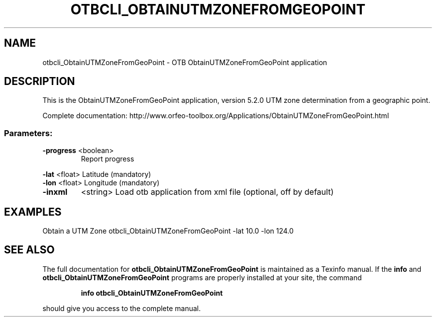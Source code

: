 .\" DO NOT MODIFY THIS FILE!  It was generated by help2man 1.46.4.
.TH OTBCLI_OBTAINUTMZONEFROMGEOPOINT "1" "December 2015" "otbcli_ObtainUTMZoneFromGeoPoint 5.2.0" "User Commands"
.SH NAME
otbcli_ObtainUTMZoneFromGeoPoint \- OTB ObtainUTMZoneFromGeoPoint application
.SH DESCRIPTION
This is the ObtainUTMZoneFromGeoPoint application, version 5.2.0
UTM zone determination from a geographic point.
.PP
Complete documentation: http://www.orfeo\-toolbox.org/Applications/ObtainUTMZoneFromGeoPoint.html
.SS "Parameters:"
.TP
\fB\-progress\fR <boolean>
Report progress
.PP
 \fB\-lat\fR      <float>          Latitude  (mandatory)
 \fB\-lon\fR      <float>          Longitude  (mandatory)
.TP
\fB\-inxml\fR
<string>         Load otb application from xml file  (optional, off by default)
.SH EXAMPLES
Obtain a UTM Zone
otbcli_ObtainUTMZoneFromGeoPoint \-lat 10.0 \-lon 124.0
.SH "SEE ALSO"
The full documentation for
.B otbcli_ObtainUTMZoneFromGeoPoint
is maintained as a Texinfo manual.  If the
.B info
and
.B otbcli_ObtainUTMZoneFromGeoPoint
programs are properly installed at your site, the command
.IP
.B info otbcli_ObtainUTMZoneFromGeoPoint
.PP
should give you access to the complete manual.
